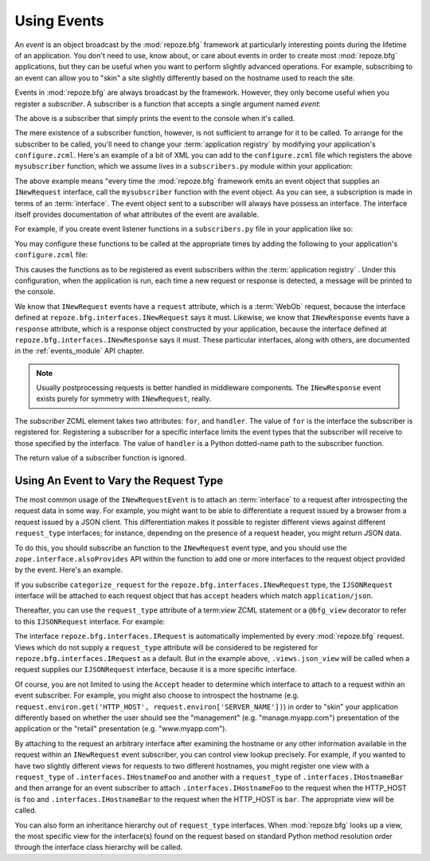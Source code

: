.. _events_chapter:

Using Events
=============

An *event* is an object broadcast by the :mod:`repoze.bfg` framework
at particularly interesting points during the lifetime of an
application.  You don't need to use, know about, or care about events
in order to create most :mod:`repoze.bfg` applications, but they can
be useful when you want to perform slightly advanced operations.  For
example, subscribing to an event can allow you to "skin" a site
slightly differently based on the hostname used to reach the site.

Events in :mod:`repoze.bfg` are always broadcast by the framework.
However, they only become useful when you register a *subscriber*.  A
subscriber is a function that accepts a single argument named `event`:

.. code-block:: python
   :linenos:

   def mysubscriber(event):
       print event

The above is a subscriber that simply prints the event to the console
when it's called.

The mere existence of a subscriber function, however, is not
sufficient to arrange for it to be called.  To arrange for the
subscriber to be called, you'll need to change your :term:`application
registry` by modifying your application's ``configure.zcml``.  Here's
an example of a bit of XML you can add to the ``configure.zcml`` file
which registers the above ``mysubscriber`` function, which we assume
lives in a ``subscribers.py`` module within your application:

.. code-block:: xml
   :linenos:

   <subscriber
      for="repoze.bfg.interfaces.INewRequest"
      handler=".subscribers.mysubscriber"
    />

The above example means "every time the :mod:`repoze.bfg` framework
emits an event object that supplies an ``INewRequest`` interface, call
the ``mysubscriber`` function with the event object.  As you can see,
a subscription is made in terms of an :term:`interface`.  The event
object sent to a subscriber will always have possess an interface.
The interface itself provides documentation of what attributes of the
event are available.

For example, if you create event listener functions in a
``subscribers.py`` file in your application like so:

.. code-block:: python
   :linenos:

   def handle_new_request(event):
       print 'request', event.request   

   def handle_new_response(event):
       print 'response', event.response

You may configure these functions to be called at the appropriate
times by adding the following to your application's ``configure.zcml``
file:

.. code-block:: xml
   :linenos:

   <subscriber
      for="repoze.bfg.interfaces.INewRequest"
      handler=".subscribers.handle_new_request"
    />

   <subscriber
      for="repoze.bfg.interfaces.INewResponse"
      handler=".subscribers.handle_new_response"
    />

This causes the functions as to be registered as event subscribers
within the :term:`application registry` .  Under this configuration,
when the application is run, each time a new request or response is
detected, a message will be printed to the console.

We know that ``INewRequest`` events have a ``request`` attribute,
which is a :term:`WebOb` request, because the interface defined at
``repoze.bfg.interfaces.INewRequest`` says it must.  Likewise, we know
that ``INewResponse`` events have a ``response`` attribute, which is a
response object constructed by your application, because the interface
defined at ``repoze.bfg.interfaces.INewResponse`` says it must.  These
particular interfaces, along with others, are documented in the
:ref:`events_module` API chapter.

.. note::

   Usually postprocessing requests is better handled in middleware
   components.  The ``INewResponse`` event exists purely for symmetry
   with ``INewRequest``, really.

The *subscriber* ZCML element takes two attributes: ``for``, and
``handler``.  The value of ``for`` is the interface the subscriber is
registered for.  Registering a subscriber for a specific interface
limits the event types that the subscriber will receive to those
specified by the interface. The value of ``handler`` is a Python
dotted-name path to the subscriber function.

The return value of a subscriber function is ignored.

.. _using_an_event_to_vary_the_request_type:

Using An Event to Vary the Request Type
---------------------------------------

The most common usage of the ``INewRequestEvent`` is to attach an
:term:`interface` to a request after introspecting the request data in
some way.  For example, you might want to be able to differentiate a
request issued by a browser from a request issued by a JSON client.
This differentiation makes it possible to register different views
against different ``request_type`` interfaces; for instance, depending
on the presence of a request header, you might return JSON data.

To do this, you should subscribe an function to the ``INewRequest``
event type, and you should use the ``zope.interface.alsoProvides`` API
within the function to add one or more interfaces to the request
object provided by the event.  Here's an example.

.. code-block:: python
   :linenos:

   from zope.interface import alsoProvides
   from zope.interface import Interface

   class IJSONRequest(Interface):
       """ A request from a JSON client that sets and Accept: 
       application/json header """
 
   def categorize_request(event):
       request = event.request
       accept = request.headers.get('accept', '')
       if 'application/json' in accept:
           alsoProvides(request, IJSONRequest)

If you subscribe ``categorize_request`` for the
``repoze.bfg.interfaces.INewRequest`` type, the ``IJSONRequest``
interface will be attached to each request object that has ``accept``
headers which match ``application/json``.

Thereafter, you can use the ``request_type`` attribute of a
term:`view` ZCML statement or a ``@bfg_view`` decorator to refer to
this ``IJSONRequest`` interface.  For example:

.. code-block:: xml
   :linenos:

   <subscriber
      for="repoze.bfg.interfaces.INewRequest"
      handler=".subscribers.categorize_request"
    />

   <!-- html default view -->
   <view
      for=".models.MyModel"
      view=".views.html_view"/>

   <!-- JSON default view -->
   <view
      for=".models.MyModel"
      request_type=".interfaces.IJSONRequest"
      view=".views.json_view"/>

The interface ``repoze.bfg.interfaces.IRequest`` is automatically
implemented by every :mod:`repoze.bfg` request.  Views which do not
supply a ``request_type`` attribute will be considered to be
registered for ``repoze.bfg.interfaces.IRequest`` as a default.  But
in the example above, ``.views.json_view`` will be called when a
request supplies our ``IJSONRequest`` interface, because it is a more
specific interface.

Of course, you are not limited to using the ``Accept`` header to
determine which interface to attach to a request within an event
subscriber.  For example, you might also choose to introspect the
hostname (e.g. ``request.environ.get('HTTP_HOST',
request.environ['SERVER_NAME'])``) in order to "skin" your application
differently based on whether the user should see the "management"
(e.g. "manage.myapp.com") presentation of the application or the
"retail" presentation (e.g. "www.myapp.com").

By attaching to the request an arbitrary interface after examining the
hostname or any other information available in the request within an
``INewRequest`` event subscriber, you can control view lookup
precisely.  For example, if you wanted to have two slightly different
views for requests to two different hostnames, you might register one
view with a ``request_type`` of ``.interfaces.IHostnameFoo`` and
another with a ``request_type`` of ``.interfaces.IHostnameBar`` and
then arrange for an event subscriber to attach
``.interfaces.IHostnameFoo`` to the request when the HTTP_HOST is
``foo`` and ``.interfaces.IHostnameBar`` to the request when the
HTTP_HOST is ``bar``.  The appropriate view will be called.

You can also form an inheritance hierarchy out of ``request_type``
interfaces.  When :mod:`repoze.bfg` looks up a view, the most specific
view for the interface(s) found on the request based on standard
Python method resolution order through the interface class hierarchy
will be called.

